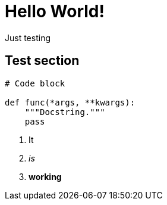 = Hello World!

Just testing

// See https://hubpress.gitbooks.io/hubpress-knowledgebase/content/ for information about the parameters.
// :hp-image: /covers/cover.png
:published_at: 2019-01-31
:doctype: article
// :hp-tags: HubPress, Blog, Open_Source,
// :hp-alt-title: My English Title

== Test section

[source, python]
----
# Code block

def func(*args, **kwargs):
    """Docstring."""
    pass

----

. It
. _is_
. *working*